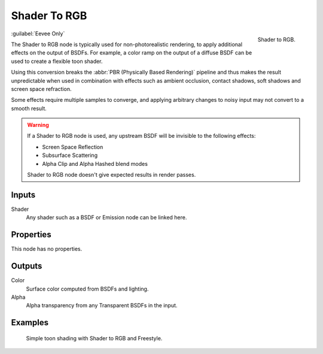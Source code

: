 
*************
Shader To RGB
*************

.. figure:: /images/render_shader-nodes_converter_shader-to-rgb_node.png
   :align: right

   Shader to RGB.

:guilabel:`Eevee Only`

The Shader to RGB node is typically used for non-photorealistic rendering,
to apply additional effects on the output of BSDFs.
For example, a color ramp on the output of a diffuse BSDF can be used to create a flexible toon shader.

Using this conversion breaks the :abbr:`PBR (Physically Based Rendering)` pipeline and
thus makes the result unpredictable when used in combination with effects such as
ambient occlusion, contact shadows, soft shadows and screen space refraction.

Some effects require multiple samples to converge, and applying arbitrary changes to
noisy input may not convert to a smooth result.

.. warning::

   If a Shader to RGB node is used, any upstream BSDF will be invisible to the following effects:

   - Screen Space Reflection
   - Subsurface Scattering
   - Alpha Clip and Alpha Hashed blend modes

   Shader to RGB node doesn't give expected results in render passes.


Inputs
======

Shader
   Any shader such as a BSDF or Emission node can be linked here.


Properties
==========

This node has no properties.


Outputs
=======

Color
   Surface color computed from BSDFs and lighting.
Alpha
   Alpha transparency from any Transparent BSDFs in the input.


Examples
========

.. figure:: /images/render_shader-nodes_converter_shader-to-rgb_example.jpg

   Simple toon shading with Shader to RGB and Freestyle.
